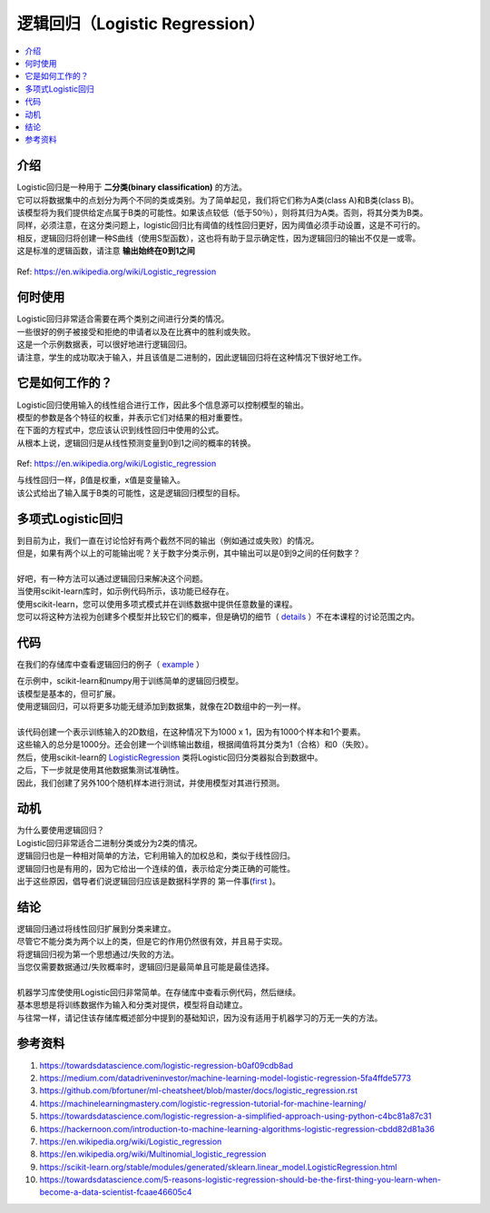====================
逻辑回归（Logistic Regression）
====================

.. contents::
  :local:
  :depth: 3

介绍
-----------------


| Logistic回归是一种用于 **二分类(binary classification)** 的方法。
| 它可以将数据集中的点划分为两个不同的类或类别。为了简单起见，我们将它们称为A类(class A)和B类(class B)。
| 该模型将为我们提供给定点属于B类的可能性。如果该点较低（低于50％），则将其归为A类。否则，将其分类为B类。
| 同样，必须注意，在这分类问题上，logistic回归比有阈值的线性回归更好，因为阈值必须手动设置，这是不可行的。
| 相反，逻辑回归将创建一种S曲线（使用S型函数），这也将有助于显示确定性，因为逻辑回归的输出不仅是一或零。
| 这是标准的逻辑函数，请注意 **输出始终在0到1之间** 

.. figure:: _img/WikiLogistic.svg.png
   :scale: 100%
   :alt: Logistic
Ref: https://en.wikipedia.org/wiki/Logistic_regression

何时使用
-----------

| Logistic回归非常适合需要在两个类别之间进行分类的情况。
| 一些很好的例子被接受和拒绝的申请者以及在比赛中的胜利或失败。
| 这是一个示例数据表，可以很好地进行逻辑回归。

=====  =======  =======
  学习      成功
--------------  -------
小时  集中  通过?
=====  =======  =======
1      False    False
3      False    True
0.5    True     False
2      False    True
=====  =======  =======


| 请注意，学生的成功取决于输入，并且该值是二进制的，因此逻辑回归将在这种情况下很好地工作。


它是如何工作的？
-----------------


| Logistic回归使用输入的线性组合进行工作，因此多个信息源可以控制模型的输出。
| 模型的参数是各个特征的权重，并表示它们对结果的相对重要性。
| 在下面的方程式中，您应该认识到线性回归中使用的公式。
| 从根本上说，逻辑回归是从线性预测变量到0到1之间的概率的转换。

.. figure:: _img/WikiLogisticEQ.svg
   :alt: Equation
Ref: https://en.wikipedia.org/wiki/Logistic_regression


| 与线性回归一样，β值是权重，x值是变量输入。
| 该公式给出了输入属于B类的可能性，这是逻辑回归模型的目标。


多项式Logistic回归
-----------------


| 到目前为止，我们一直在讨论恰好有两个截然不同的输出（例如通过或失败）的情况。
| 但是，如果有两个以上的可能输出呢？关于数字分类示例，其中输出可以是0到9之间的任何数字？
| 
| 好吧，有一种方法可以通过逻辑回归来解决这个问题。
| 当使用scikit-learn库时，如示例代码所示，该功能已经存在。
| 使用scikit-learn，您可以使用多项式模式并在训练数据中提供任意数量的课程。
| 您可以将这种方法视为创建多个模型并比较它们的概率，但是确切的细节（ details_ ）不在本课程的讨论范围之内。

.. _details: https://en.wikipedia.org/wiki/Multinomial_logistic_regression

代码
-----------------

在我们的存储库中查看逻辑回归的例子（ example_ ）

.. _example: https://github.com/machinelearningmindset/machine-learning-course/blob/master/code/supervised/Logistic_Regression/logistic_ex1.py


| 在示例中，scikit-learn和numpy用于训练简单的逻辑回归模型。
| 该模型是基本的，但可扩展。
| 使用逻辑回归，可以将更多功能无缝添加到数据集，就像在2D数组中的一列一样。
| 
| 该代码创建一个表示训练输入的2D数组，在这种情况下为1000 x 1，因为有1000个样本和1个要素。
| 这些输入的总分是1000分。还会创建一个训练输出数组，根据阈值将其分类为1（合格）和0（失败）。
| 然后，使用scikit-learn的 LogisticRegression_ 类将Logistic回归分类器拟合到数据中。
| 之后，下一步就是使用其他数据集测试准确性。
| 因此，我们创建了另外100个随机样本进行测试，并使用模型对其进行预测。

.. _LogisticRegression: https://scikit-learn.org/stable/modules/generated/sklearn.linear_model.LogisticRegression.html

动机
-----------------

| 为什么要使用逻辑回归？
| Logistic回归非常适合二进制分类或分为2类的情况。
| 逻辑回归也是一种相对简单的方法，它利用输入的加权总和，类似于线性回归。
| 逻辑回归也是有用的，因为它给出一个连续的值，表示给定分类正确的可能性。
| 出于这些原因，倡导者们说逻辑回归应该是数据科学界的 第一件事(first_ )。

.. _first: https://towardsdatascience.com/5-reasons-logistic-regression-should-be-the-first-thing-you-learn-when-become-a-data-scientist-fcaae46605c4

结论
-----------------


| 逻辑回归通过将线性回归扩展到分类来建立。
| 尽管它不能分类为两个以上的类，但是它的作用仍然很有效，并且易于实现。
| 将逻辑回归视为第一个思想通过/失败的方法。
| 当您仅需要数据通过/失败概率时，逻辑回归是最简单且可能是最佳选择。
| 
| 机器学习库使使用Logistic回归非常简单。在存储库中查看示例代码，然后继续。
| 基本思想是将训练数据作为输入和分类对提供，模型将自动建立。
| 与往常一样，请记住该存储库概述部分中提到的基础知识，因为没有适用于机器学习的万无一失的方法。


参考资料
----------

1. https://towardsdatascience.com/logistic-regression-b0af09cdb8ad
2. https://medium.com/datadriveninvestor/machine-learning-model-logistic-regression-5fa4ffde5773
3. https://github.com/bfortuner/ml-cheatsheet/blob/master/docs/logistic_regression.rst
#. https://machinelearningmastery.com/logistic-regression-tutorial-for-machine-learning/
#. https://towardsdatascience.com/logistic-regression-a-simplified-approach-using-python-c4bc81a87c31
#. https://hackernoon.com/introduction-to-machine-learning-algorithms-logistic-regression-cbdd82d81a36
#. https://en.wikipedia.org/wiki/Logistic_regression
#. https://en.wikipedia.org/wiki/Multinomial_logistic_regression
#. https://scikit-learn.org/stable/modules/generated/sklearn.linear_model.LogisticRegression.html 
#. https://towardsdatascience.com/5-reasons-logistic-regression-should-be-the-first-thing-you-learn-when-become-a-data-scientist-fcaae46605c4

